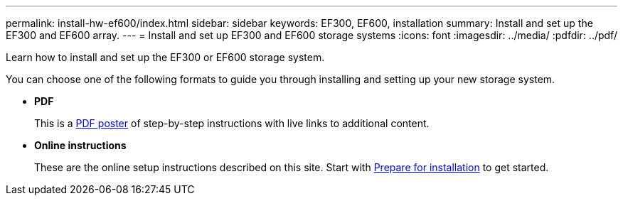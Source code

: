 ---
permalink: install-hw-ef600/index.html
sidebar: sidebar
keywords: EF300, EF600, installation
summary: Install and set up the EF300 and EF600 array.
---
= Install and set up EF300 and EF600 storage systems
:icons: font
:imagesdir: ../media/
:pdfdir: ../pdf/

[.lead]
Learn how to install and set up the EF300 or EF600 storage system.

You can choose one of the following formats to guide you through installing and setting up your new storage system.

* *PDF*
+
This is a https://library.netapp.com/ecm/ecm_download_file/ECMLP2851449[PDF poster^] of step-by-step instructions with live links to additional content.

* *Online instructions*
+
These are the online setup instructions described on this site. Start with xref:prepare-for-install-task.adoc[Prepare for installation] to get started.
